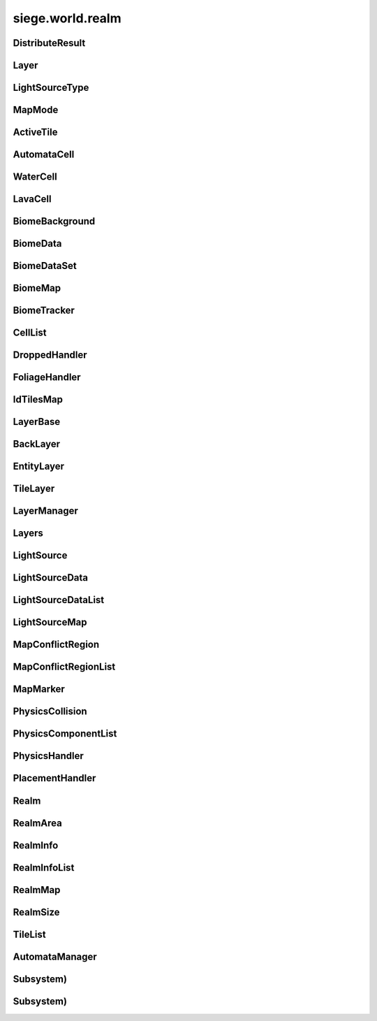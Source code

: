 .. _siege.world.realm:

siege.world.realm
==================

DistributeResult
-----------------------------------
.. class:: DistributeResult

   

   .. data:: BREAK = siege.world.realm.DistributeResult.BREAK

   .. data:: CONTINUE = siege.world.realm.DistributeResult.CONTINUE

   .. data:: HIT_SURFACE = siege.world.realm.DistributeResult.HIT_SURFACE

   .. data:: SUCCESS = siege.world.realm.DistributeResult.SUCCESS

Layer
-----------------------------------
.. class:: Layer

   

   .. data:: Active = siege.world.realm.Layer.Active

   .. data:: BG1 = siege.world.realm.Layer.BG1

   .. data:: BG2 = siege.world.realm.Layer.BG2

   .. data:: BG3 = siege.world.realm.Layer.BG3

   .. data:: BG4 = siege.world.realm.Layer.BG4

   .. data:: Back = siege.world.realm.Layer.Back

   .. data:: Dropped = siege.world.realm.Layer.Dropped

   .. data:: Fore = siege.world.realm.Layer.Fore

   .. data:: Ground = siege.world.realm.Layer.Ground

   .. data:: Item = siege.world.realm.Layer.Item

   .. data:: None = siege.world.realm.Layer.None

   .. data:: Wall = siege.world.realm.Layer.Wall

   .. data:: WallAndGround = siege.world.realm.Layer.WallAndGround

LightSourceType
-----------------------------------
.. class:: LightSourceType

   

   .. data:: Basic = siege.world.realm.LightSourceType.Basic

   .. data:: Cone = siege.world.realm.LightSourceType.Cone

MapMode
-----------------------------------
.. class:: MapMode

   

   .. data:: Fullscreen = siege.world.realm.MapMode.Fullscreen

   .. data:: Hidden = siege.world.realm.MapMode.Hidden

   .. data:: Minimap = siege.world.realm.MapMode.Minimap

   .. data:: Overlay = siege.world.realm.MapMode.Overlay

ActiveTile
-----------------------------------
.. class:: ActiveTile

   

   .. method:: __init__( )

      

   .. method:: __init__( arg2)

      

      :param arg2: 

      :type arg2: :class:`TileComponent`

   .. method:: getId( )

      Returns the tile id for this tile's component. If tile is empty then 0 is returned.


      :rtype: int

   .. attribute:: component

       |      The component for this tile


   .. attribute:: foliage

       |      The foliage component for this tile


   .. attribute:: frame

       |      The current frame of animation


AutomataCell
-----------------------------------
.. class:: AutomataCell

   

   .. method:: getMaxQuantity( )

      Returns max quantity of this cell


      :rtype: int

   .. method:: isActive( )

      Return whether or not this cell is marked as active


      :rtype: bool

   .. method:: isFull( )

      Returns true if quantity==max quantity, false otherwise


      :rtype: bool

   .. method:: setActive( active)

      Mark cell as active or inactive


      :param active:  Set to true for active, false otherwise


      :type active: bool

   .. method:: update( north, south, east, west)

      Must be defined by parent class


      :param north: 

      :type north: object

      :param south: 

      :type south: object

      :param east: 

      :type east: object

      :param west: 

      :type west: object

      :rtype: bool

   .. method:: update( arg2, arg3, arg4, arg5)

      

      :param arg2: 

      :type arg2: object

      :param arg3: 

      :type arg3: object

      :param arg4: 

      :type arg4: object

      :param arg5: 

      :type arg5: object

   .. attribute:: quantity

       |      Quantity count for this cell


WaterCell
-----------------------------------
.. class:: WaterCell

   

   .. method:: __init__( quantity)

      

      :param quantity: 

      :type quantity: int

LavaCell
-----------------------------------
.. class:: LavaCell

   

   .. method:: __init__( quantity)

      

      :param quantity: 

      :type quantity: int

BiomeBackground
-----------------------------------
.. class:: BiomeBackground

   

   .. method:: __init__( )

      

   .. method:: __setattr__( attr, value)

      Changes an attribute of this :class:`BiomeBackground`


      :param attr:  Attribute name


      :type attr: str

      :param value:  Value for attribute


      :type value: object

   .. attribute:: images

       |      A :class:`StringList` of paths to image files


   .. attribute:: loop

       |      Set to true to loop background, false otherwise


   .. attribute:: offset

       |      :class:`Vector` for render offset


   .. attribute:: scroll

       |      :class:`Vector` for scroll movement


BiomeData
-----------------------------------
.. class:: BiomeData

   

   .. method:: __init__( biome)

      

      :param biome: 

      :type biome: :class:`Biome`

   .. method:: __repr__( )

      A printable representation of this object.


      :rtype: str

   .. method:: __setattr__( attr, value)

      Changes an attribute of this :class:`BiomeData`


      :param attr:  Attribute name


      :type attr: str

      :param value:  Value for attribute


      :type value: object

   .. attribute:: area

       |      Coordinates of this biome


   .. attribute:: biome

       |      :class:`Biome` associated with this :class:`Biome`Data


   .. attribute:: ratio

       |      Biomes ratio value


   .. attribute:: uid

       |      Unique identifier


BiomeDataSet
-----------------------------------
.. class:: BiomeDataSet

   

   .. method:: __contains__( arg2)

      

      :param arg2: 

      :type arg2: object

      :rtype: bool

   .. method:: __contains__( arg2)

      

      :param arg2: 

      :type arg2: :class:`BiomeData`

      :rtype: bool

   .. method:: __delitem__( arg2)

      

      :param arg2: 

      :type arg2: object

   .. method:: __getitem__( arg2)

      

      :param arg2: 

      :type arg2: object

      :rtype: object

   .. method:: __init__( )

      

   .. method:: __iter__( )

      

      :rtype: object

   .. method:: __len__( )

      

      :rtype: int

   .. method:: __setitem__( arg2, arg3)

      

      :param arg2: 

      :type arg2: object

      :param arg3: 

      :type arg3: object

   .. method:: add( arg2)

      

      :param arg2: 

      :type arg2: :class:`BiomeData`

   .. method:: clear( )

      

   .. method:: has( arg2)

      

      :param arg2: 

      :type arg2: :class:`BiomeData`

      :rtype: bool

   .. method:: remove( arg2)

      

      :param arg2: 

      :type arg2: :class:`BiomeData`

BiomeMap
-----------------------------------
.. class:: BiomeMap

   

   .. method:: __contains__( arg2)

      

      :param arg2: 

      :type arg2: object

      :rtype: bool

   .. method:: __delitem__( arg2)

      

      :param arg2: 

      :type arg2: object

   .. method:: __getitem__( arg2)

      

      :param arg2: 

      :type arg2: object

      :rtype: object

   .. method:: __init__( )

      

   .. method:: __iter__( )

      

      :rtype: object

   .. method:: __len__( )

      

      :rtype: int

   .. method:: __setitem__( arg2, arg3)

      

      :param arg2: 

      :type arg2: object

      :param arg3: 

      :type arg3: object

BiomeTracker
-----------------------------------
.. class:: BiomeTracker

   

   .. method:: __setattr__( attr, value)

      Changes an attribute of this :class:`BiomeTracker`


      :param attr:  Attribute name


      :type attr: str

      :param value:  Value for attribute


      :type value: object

   .. method:: add( biome)

      Add a :class:`Biome` to this :class:`Biome`Tracker


      :param biome:  The biome to add


      :type biome: :class:`BiomeData`

   .. method:: getBiome( position)

      Returns a the Biomedata that position is within


      :param position:  The coordinates to target


      :type position: :class:`Vector`

      :rtype: :class:`BiomeData`

   .. method:: getBiomeInfo( name)

      Returns a :class:`Biome` with matching name


      :param name:  The name of the biome to search for


      :type name: str

      :rtype: :class:`Biome`

   .. method:: getBiomes( area)

      Returns a BiomedataSet full of all biomes that area is within


      :param area:  The coordinates to search


      :type area: :class:`Rect`

      :rtype: :class:`BiomeDataSet`

   .. method:: getRandomUndergroundPosition( depthStart, depthEnd)

      Returns a random position from depthStart to depthEnd based on underground threshold


      :param depthStart:  Minimum depth for position


      :type depthStart: float

      :param depthEnd:  Maximum depth for position


      :type depthEnd: float

      :rtype: :class:`TileVector`

   .. method:: getRandomUndergroundPosition( startX, endX, depthStart, depthEnd)

      Returns a random position underground within the bounds provided.


      :param startX:  Starting x bounds


      :type startX: int

      :param endX:  Ending x bounds


      :type endX: int

      :param depthStart:  Minimum depth for position


      :type depthStart: float

      :param depthEnd:  Maximum depth for position


      :type depthEnd: float

      :rtype: :class:`TileVector`

   .. method:: getUid( )

      Return a unique Id based on the biome's unique Ids


      :rtype: int

   .. method:: hasBiome( uid)

      Checks if a biome is in this :class:`BiomeTracker`


      :param uid:  Unique Id for a biome


      :type uid: int

      :returns: True if biome found, false otherwise


      :rtype: bool

   .. method:: initializeUndergroundThreshold( )

      Sets up all related information for underground threshold after it has been populated


   .. method:: remove( biome)

      Remove a biome from this :class:`BiomeTracker`


      :param biome:  The :class:`BiomeData` to remove


      :type biome: :class:`BiomeData`

   .. method:: resetBackgrounds( arg2)

      

      :param arg2: 

      :type arg2: :class:`Entity`

   .. method:: updatePlayer( player[, force=False])

      Updates the position based on entity. Also handles transitions from one biome to another


      :param player:  :class:`Entity` to track


      :type player: :class:`Entity`

      :param force:  Set to true to force a check for biome transitions, false otherwise


      :type force: bool

   .. attribute:: biomes

       |      Map of all biomes


   .. attribute:: currentBiome

       |      The biome the player is in


   .. attribute:: data

       |      Map of Ids to biome data


   .. attribute:: thresholdWrg

       |      :class:`WeightedRandomGenerator` for creating biomes


   .. attribute:: undergroundThreshold

       |      Threshold for depth of caves


   .. attribute:: undergroundVolume

       |      Total size of space between threshold and the edge of the realm


CellList
-----------------------------------
.. class:: CellList

   

   .. method:: __contains__( arg2)

      

      :param arg2: 

      :type arg2: object

      :rtype: bool

   .. method:: __delitem__( arg2)

      

      :param arg2: 

      :type arg2: object

   .. method:: __getitem__( arg2)

      

      :param arg2: 

      :type arg2: object

      :rtype: object

   .. method:: __init__( )

      

   .. method:: __iter__( )

      

      :rtype: object

   .. method:: __len__( )

      

      :rtype: int

   .. method:: __setitem__( arg2, arg3)

      

      :param arg2: 

      :type arg2: object

      :param arg3: 

      :type arg3: object

   .. method:: append( arg2)

      

      :param arg2: 

      :type arg2: object

   .. method:: extend( arg2)

      

      :param arg2: 

      :type arg2: object

DroppedHandler
-----------------------------------
.. class:: DroppedHandler

   

   .. method:: create( item, position, velocity, >[, delay=500]])

      Adds an item entity to the realm


      :param item:  :class:`Item` data


      :type item: :class:`InventoryItem`

      :param position:  Coordinates for new entity


      :type position: :class:`Vector`

      :param velocity:  Movement vector for new entity


      :type velocity: :class:`Vector`

      :param >: 

      :type >: =0

      :param delay:  :class:`Item` delay time


      :type delay: int

      :returns: The entity created


      :rtype: :class:`Entity`

   .. method:: createMany( item, position[, delay=500])

      Adds multiple item entities to the realm


      :param item:  :class:`Item` data


      :type item: :class:`InventoryItem`

      :param position:  Coordinates for new entity


      :type position: :class:`Vector`

      :param delay:  :class:`Item` delay time


      :type delay: int

      :returns: A list of entities created


      :rtype: :class:`Entities`

FoliageHandler
-----------------------------------
.. class:: FoliageHandler

   

   .. method:: hasActive( )

      

      :rtype: bool

   .. method:: spreadFoliage( arg2, arg3, arg4)

      

      :param arg2: 

      :type arg2: :class:`FoliageComponent`

      :param arg3: 

      :type arg3: :class:`TileRect`

      :param arg4: 

      :type arg4: int

   .. method:: update( arg2)

      

      :param arg2: 

      :type arg2: int

   .. attribute:: groundLevel

      

IdTilesMap
-----------------------------------
.. class:: IdTilesMap

   

   .. method:: __contains__( arg2)

      

      :param arg2: 

      :type arg2: object

      :rtype: bool

   .. method:: __delitem__( arg2)

      

      :param arg2: 

      :type arg2: object

   .. method:: __getitem__( arg2)

      

      :param arg2: 

      :type arg2: object

      :rtype: object

   .. method:: __init__( )

      

   .. method:: __iter__( )

      

      :rtype: object

   .. method:: __len__( )

      

      :rtype: int

   .. method:: __setitem__( arg2, arg3)

      

      :param arg2: 

      :type arg2: object

      :param arg3: 

      :type arg3: object

LayerBase
-----------------------------------
.. class:: LayerBase

   

   .. method:: isSpaceAvailable( area)

      Function must be overwritten by parent class


      :param area:  Coordinates to search within


      :type area: :class:`Rect`

      :rtype: bool

   .. method:: isSpaceAvailable( arg2)

      

      :param arg2: 

      :type arg2: :class:`Rect`

   .. attribute:: realmSize

      

   .. attribute:: type

      

BackLayer
-----------------------------------
.. class:: BackLayer

   

   .. method:: setColor( color)

      Changes the transition color


      :param color:  :class:`Color` to use for change


      :type color: :class:`Color`

   .. method:: transition( time, paths, offset, scroll, loop, center, move)

      Start a transition with new parameters


      :param time:  Remaining time for transition


      :type time: int

      :param paths:  List of paths to image files


      :type paths: :class:`StringList`

      :param offset:  :class:`Render` offsest


      :type offset: :class:`Vector`

      :param scroll:  Scrolling vector for camera


      :type scroll: :class:`Vector`

      :param loop:  Set to true for looping images, false otherwise


      :type loop: bool

      :param center:  Position for the center of the view


      :type center: :class:`Vector`

      :param move:  :class:`Vector` for camera movement speed


      :type move: :class:`Vector`

EntityLayer
-----------------------------------
.. class:: EntityLayer

   

   .. method:: add( entity)

      Adds an entity to the :class:`EntityLayer`


      :param entity:  The entity to add


      :type entity: :class:`Entity`

   .. method:: getAll( )

      Return an :class:`EntitySet` containing all entities in this layer


      :rtype: :class:`EntitySet`

   .. method:: getNearby( entity)

      Returns an :class:`EntitySet` containing all entities in close proximity to entity


      :param entity:  The entity to search around


      :type entity: :class:`Entity`

      :rtype: :class:`EntitySet`

   .. method:: getNearby( rect)

      Returns an :class:`EntitySet` containing all entities in close proximity to rect


      :param rect:  The Coordinates to search around


      :type rect: :class:`Rect`

      :rtype: :class:`EntitySet`

   .. method:: getNearby( point, radius)

      Returns an :class:`EntitySet` containing all entities in close proximity to rectangle created by parameters


      :param point:  The center point for the rectangle


      :type point: :class:`Vector`

      :param radius:  How far to extend from the radius in each direction


      :type radius: float

      :rtype: :class:`EntitySet`

   .. method:: has( entity)

      Returns true is entity is present in this layer


      :param entity:  Target to search for


      :type entity: :class:`Entity`

      :rtype: bool

   .. method:: isSpaceAvailable( area)

      Returns true if there are no entities near the area, false otherwise


      :param area:  Coordinates to search around


      :type area: :class:`Rect`

      :rtype: bool

   .. method:: remove( entity)

      Removes the entity from this layer if it is present


      :param entity:  Target entity to remove


      :type entity: :class:`Entity`

   .. method:: remove( entityId)

      Removes the entity from this layer if it is present


      :param entityId:  Id of entity to remove


      :type entityId: int

TileLayer
-----------------------------------
.. class:: TileLayer

   

   .. method:: clearVertices( )

      Clears all vertices to ensure a clean rendering of tiles.


   .. method:: copyTo( targetLayer, startPosition, destination)

      Copies the contents of this :class:`TileLayer` to the provided :class:`TileLayer`. This does not check for overlaps in the source and destination.


      :param targetLayer:  The targeted :class:`TileLayer` to copy to.


      :type targetLayer: :class:`TileLayer`

      :param startPosition:  The top left corner to start copying from.


      :type startPosition: :class:`TileVector`

      :param destination:  The targeted area to copy to. Automatically resized to fit within the bounds of the world.


      :type destination: :class:`TileRect`

   .. method:: damageTile( position, damage)

      Reduces the durability of a tile by damage


      :param position:  The tile position to damage


      :type position: :class:`TileVector`

      :param damage:  The amount to reduce the tile's durability by


      :type damage: int

      :returns: True if the tile was destroyed, false otherwise


      :rtype: bool

   .. method:: fullDirty( )

      Mark all regions in realm as changed


   .. method:: getIdMap( area)

      Returns a map of ids to :class:`TileVectorList` containing all tiles inside of the given area


      :param area:  Coordinates to search within


      :type area: :class:`TileRect`

      :rtype: :class:`IdTilesMap`

   .. method:: getTile( arg2, arg3)

      

      :param arg2: 

      :type arg2: int

      :param arg3: 

      :type arg3: int

      :rtype: :class:`ActiveTile`

   .. method:: getTile( arg2)

      

      :param arg2: 

      :type arg2: :class:`TileVector`

      :rtype: :class:`ActiveTile`

   .. method:: getTileInDirection( position, direction[, solidOnly=False])

      If position is valid add direction to position and return the tile underneath


      :param position:  Position to search


      :type position: :class:`Vector`

      :param direction:  :class:`Vector` to add to position


      :type direction: :class:`TileVector`

      :param solidOnly:  Set to true to stop direction on a solid tile, false otherwise


      :type solidOnly: bool

      :returns: A :class:`TileVector` from the search position


      :rtype: :class:`TileVector`

   .. method:: getTileList( area, tileId[, amount=4294967295L])

      Returns a :class:`TileVectorList` that contains all tile positions matching the given tileId within the provided area


      :param area:  Coordinates to search within


      :type area: :class:`TileRect`

      :param tileId:  Id of tiles to search


      :type tileId: int

      :param amount:  Maximum number of tiles to return. Defaults to unbounded amount


      :type amount: int

      :rtype: :class:`TileVectorList`

   .. method:: initialize( )

      Clears and reinitializes all tile regions for world generation.


   .. method:: isEmpty( position)

      Checks if there is no tile at position


      :param position:  The position to check


      :type position: :class:`TileVector`

      :returns: True if tile at position is empty, false otherwise


      :rtype: bool

   .. method:: isLoaded( arg2, arg3)

      Returns True if the specified tile position is loaded otherwise False.


      :param arg2: 

      :type arg2: int

      :param arg3: 

      :type arg3: int

      :rtype: bool

   .. method:: isLoaded( arg2)

      Returns True if the specified tile position is loaded otherwise False.


      :param arg2: 

      :type arg2: :class:`TileVector`

      :rtype: bool

   .. method:: isSolid( position)

      Checks if the tile at position is a solid tile


      :param position:  The position to check


      :type position: :class:`TileVector`

      :returns: True if position is not empty and solid, false otherwise


      :rtype: bool

   .. method:: isSpaceAvailable( area)

      Returns true if there are no tile under area, false otherwise


      :param area:  Coordinates to search within


      :type area: :class:`Rect`

      :rtype: bool

   .. method:: overlaps( rect, solidOnly, includeTouching[, ignoreTiles=[]])

      Returns all tiles under the area rect


      :param rect:  The coordinates to search under


      :type rect: :class:`Rect`

      :param solidOnly:  Set to true to skip non solid tiles, set false otherwise


      :type solidOnly: bool

      :param includeTouching:  Set to true to include tiles touching border tiles, set false otherwise


      :type includeTouching: bool

      :param ignoreTiles:  A list of tileIds to skip during the search


      :type ignoreTiles: list

      :rtype: :class:`TileVectorList`

   .. method:: setFoliage( arg2, arg3)

      

      :param arg2: 

      :type arg2: :class:`TileVector`

      :param arg3: 

      :type arg3: :class:`FoliageComponent`

   .. method:: setTile( position, tileId)

      Changes the tile type at position to the type specified by tileId


      :param position:  The position of the tile to change


      :type position: :class:`TileVector`

      :param tileId:  Id of the new type of tile


      :type tileId: int

LayerManager
-----------------------------------
.. class:: LayerManager

   

   .. method:: __getitem__( layer)

      Returns the :class:`LayerBase` of type layer.  If layer is not in manager it will return an empty :class:`LayerBase`.


      :param layer:  :class:`Layer` to search for


      :type layer: :class:`Layer`

      :rtype: :class:`LayerBase`

   .. method:: __setattr__( attr, value)

      Changes an attribute of this :class:`LayerManager`


      :param attr:  Attribute name


      :type attr: str

      :param value:  Value for attribute


      :type value: object

   .. method:: canChangeTile( layer, position, tileId)

      Returns true if tile at the position can be changed to a new tile of tileId


      :param layer:  :class:`Layer` to search


      :type layer: :class:`Layer`

      :param position:  Position of tile


      :type position: :class:`TileVector`

      :param tileId:  Id of the new tile


      :type tileId: int

      :returns: True if change can occur, false otherwise


      :rtype: bool

   .. method:: distanceFromTile( entity, position)

      Returns the distance from the center of entity to the center of the ground tile at position


      :param entity:  The entity used for the calculation


      :type entity: :class:`Entity`

      :param position:  The tile position for the calculation


      :type position: :class:`Vector`

      :returns: FLT_MAX if position is invalid, otherwise returns distance


      :rtype: float

   .. method:: getOrdered( )

      Returns all layers stored in this :class:`LayerManager`, in sorted order.


      :rtype: :class:`Layers`

   .. method:: isSpaceAvailable( layer, area)

      Returns the value from a call to isSpaceAvailable on target layer


      :param layer:  :class:`Layer` to use


      :type layer: :class:`Layer`

      :param area:  Coordinates to search within


      :type area: :class:`Rect`

      :rtype: bool

   .. method:: setTile( layer, tilePos, tileId[, forced=False])

      Returns true if tile at the position is successfully changed to a new tile of tileId


      :param layer:  :class:`Layer` to search


      :type layer: :class:`Layer`

      :param tilePos:  Position of tile


      :type tilePos: :class:`TileVector`

      :param tileId:  Id of the new tile


      :type tileId: int

      :param forced:  Set forced to true to disable canceling


      :type forced: bool

      :returns: True if change can occur, false otherwise


      :rtype: bool

   .. method:: setTile( layer, tilePos, tileId, forced)

      Returns true if tile at the position is successfully changed to a new tile of tileId


      :param layer:  :class:`Layer` to search


      :type layer: :class:`Layer`

      :param tilePos:  Position of tile


      :type tilePos: :class:`TileVector`

      :param tileId:  Id of the new tile


      :type tileId: int

      :param forced:  Set forced to true to disable canceling


      :type forced: bool

      :returns: True if change can occur, false otherwise


      :rtype: bool

Layers
-----------------------------------
.. class:: Layers

   

   .. method:: __contains__( arg2)

      

      :param arg2: 

      :type arg2: object

      :rtype: bool

   .. method:: __delitem__( arg2)

      

      :param arg2: 

      :type arg2: object

   .. method:: __getitem__( arg2)

      

      :param arg2: 

      :type arg2: object

      :rtype: object

   .. method:: __init__( )

      

   .. method:: __iter__( )

      

      :rtype: object

   .. method:: __len__( )

      

      :rtype: int

   .. method:: __setitem__( arg2, arg3)

      

      :param arg2: 

      :type arg2: object

      :param arg3: 

      :type arg3: object

   .. method:: append( arg2)

      

      :param arg2: 

      :type arg2: object

   .. method:: extend( arg2)

      

      :param arg2: 

      :type arg2: object

LightSource
-----------------------------------
.. class:: LightSource

   

   .. method:: updateLightColor( )

      Updates light color to be used in lighting system.


   .. attribute:: angle

       |      (float) The angle (in degrees) the light spreads out from the direction on each side.


   .. attribute:: brightness

       |      The brightness of the light's color.


   .. attribute:: center

       |      The positional offset of the light source to the attached entity.


   .. attribute:: color

       |      The color of the light source


   .. attribute:: decay

       |      The rate at which the light dissipates.


   .. attribute:: direction

       |      (float) The direction (in degrees) this light is pointing at.


   .. attribute:: enabled

       |      Whether this light is on or not.


   .. attribute:: intensity

       |      The intensity of the light source. Ranging from pure darkness (0) to pure light (128).


   .. attribute:: name

       |      (str) Name of light source used to identify it within the :class:`LightComponent`.


   .. attribute:: onVisible

       |      (callable) Called when the light source is visible and being simulated. Signature is void(frameTime).


   .. attribute:: position

       |      The world coordinates of this light source.


   .. attribute:: size

       |      The size of the light source.


   .. attribute:: type

       |      (LightType) The type of light.


LightSourceData
-----------------------------------
.. class:: LightSourceData

   

   .. method:: __init__( )

      

   .. attribute:: angle

       |      (float) The angle (in degrees) the light spreads out from the direction on each side.


   .. attribute:: brightness

       |      (float) The brightness of the light's color. Default is 1.0.


   .. attribute:: center

       |      (:class:`Vector`) The positional offset of the light source to the attached entity.


   .. attribute:: color

       |      The color of this light source.


   .. attribute:: decay

       |      (float) The rate at which the light dissipates.


   .. attribute:: direction

       |      (float) The direction (in degrees) this light is pointing at.


   .. attribute:: enabled

       |      (bool) Whether the light starts enabled (on) or not (off).


   .. attribute:: intensity

       |      The intensity of the light source. Ranging from pure darkness (0) to pure light (128).


   .. attribute:: lightType

       |      (LightType) The type of light.


   .. attribute:: name

       |      (str) Name of light source used to identify it within the :class:`LightComponent`.


   .. attribute:: onVisible

       |      (callable) Called when the light source is visible and being simulated. Signature is void(frameTime).


   .. attribute:: size

       |      The size of the light source.


LightSourceDataList
-----------------------------------
.. class:: LightSourceDataList

   

   .. method:: __contains__( arg2)

      

      :param arg2: 

      :type arg2: object

      :rtype: bool

   .. method:: __delitem__( arg2)

      

      :param arg2: 

      :type arg2: object

   .. method:: __getitem__( arg2)

      

      :param arg2: 

      :type arg2: object

      :rtype: object

   .. method:: __init__( )

      

   .. method:: __iter__( )

      

      :rtype: object

   .. method:: __len__( )

      

      :rtype: int

   .. method:: __setitem__( arg2, arg3)

      

      :param arg2: 

      :type arg2: object

      :param arg3: 

      :type arg3: object

   .. method:: append( arg2)

      

      :param arg2: 

      :type arg2: object

   .. method:: extend( arg2)

      

      :param arg2: 

      :type arg2: object

LightSourceMap
-----------------------------------
.. class:: LightSourceMap

   

   .. method:: __contains__( arg2)

      

      :param arg2: 

      :type arg2: object

      :rtype: bool

   .. method:: __delitem__( arg2)

      

      :param arg2: 

      :type arg2: object

   .. method:: __getitem__( arg2)

      

      :param arg2: 

      :type arg2: object

      :rtype: object

   .. method:: __init__( )

      

   .. method:: __iter__( )

      

      :rtype: object

   .. method:: __len__( )

      

      :rtype: int

   .. method:: __setitem__( arg2, arg3)

      

      :param arg2: 

      :type arg2: object

      :param arg3: 

      :type arg3: object

MapConflictRegion
-----------------------------------
.. class:: MapConflictRegion

   

   .. attribute:: hostilityLevel

      

   .. attribute:: icon

      

   .. attribute:: levels

      

   .. attribute:: uid

      

MapConflictRegionList
-----------------------------------
.. class:: MapConflictRegionList

   

   .. method:: __contains__( arg2)

      

      :param arg2: 

      :type arg2: object

      :rtype: bool

   .. method:: __delitem__( arg2)

      

      :param arg2: 

      :type arg2: object

   .. method:: __getitem__( arg2)

      

      :param arg2: 

      :type arg2: object

      :rtype: object

   .. method:: __init__( )

      

   .. method:: __iter__( )

      

      :rtype: object

   .. method:: __len__( )

      

      :rtype: int

   .. method:: __setitem__( arg2, arg3)

      

      :param arg2: 

      :type arg2: object

      :param arg3: 

      :type arg3: object

   .. method:: append( arg2)

      

      :param arg2: 

      :type arg2: object

   .. method:: extend( arg2)

      

      :param arg2: 

      :type arg2: object

MapMarker
-----------------------------------
.. class:: MapMarker

   

   .. attribute:: entity

      

   .. attribute:: entityId

      

   .. attribute:: icon

      

   .. attribute:: name

      

   .. attribute:: position

      

   .. attribute:: sprite

      

   .. attribute:: updatePosition

      

PhysicsCollision
-----------------------------------
.. class:: PhysicsCollision

   

   .. method:: __init__( )

      

   .. method:: __setattr__( attr, value)

      Changes an attribute of this :class:`PhysicsCollision`


      :param attr:  Attribute name


      :type attr: str

      :param value:  Value for attribute


      :type value: object

   .. attribute:: component

       |      :class:`PhysicsComponent` of the collision


   .. attribute:: shouldCollide

       |      Marked true if collision should happen, false otherwise


   .. attribute:: slope

       |      :class:`Slope` value of collision


PhysicsComponentList
-----------------------------------
.. class:: PhysicsComponentList

   

   .. method:: __contains__( arg2)

      

      :param arg2: 

      :type arg2: object

      :rtype: bool

   .. method:: __delitem__( arg2)

      

      :param arg2: 

      :type arg2: object

   .. method:: __getitem__( arg2)

      

      :param arg2: 

      :type arg2: object

      :rtype: object

   .. method:: __init__( )

      

   .. method:: __iter__( )

      

      :rtype: object

   .. method:: __len__( )

      

      :rtype: int

   .. method:: __setitem__( arg2, arg3)

      

      :param arg2: 

      :type arg2: object

      :param arg3: 

      :type arg3: object

   .. method:: append( arg2)

      

      :param arg2: 

      :type arg2: object

   .. method:: extend( arg2)

      

      :param arg2: 

      :type arg2: object

PhysicsHandler
-----------------------------------
.. class:: PhysicsHandler

   

   .. method:: __setattr__( attr, value)

      Changes an attribute of this :class:`PhysicsHandler`


      :param attr:  Attribute name


      :type attr: str

      :param value:  Value for attribute


      :type value: object

   .. method:: add( entity)

      Adds entity to this :class:`PhysicsHandler`


      :param entity:  :class:`Entity` to add


      :type entity: :class:`Entity`

   .. method:: getCollisionX( entityId, body)

      Checks for collisions on the x axis of a body


      :param entityId:  Id for entity that has the body


      :type entityId: int

      :param body:  :class:`Physics` body to test against:returns: Collision data from results


      :type body: :class:`PhysicsComponent`

      :rtype: :class:`PhysicsCollision`

   .. method:: getCollisionX( entityId, body, area, direction, bodyWidth)

      Checks for collisions on the x axis of a body in area


      :param entityId:  Id for entity that has the body


      :type entityId: int

      :param body:  :class:`Physics` body to test against:param area: Coordinates to test within


      :type body: :class:`PhysicsComponent`

      :param area: 

      :type area: :class:`Rect`

      :param direction:  Which way is the body Moving


      :type direction: :class:`Direction`

      :param bodyWidth:  Width of body


      :type bodyWidth: float

      :returns: Collision data from results


      :rtype: :class:`PhysicsCollision`

   .. method:: getCollisionY( entityId, component)

      Checks for collisions on the y axis of a body


      :param entityId:  Id for entity that has the body


      :type entityId: int

      :param component: 

      :type component: :class:`PhysicsComponent`

      :rtype: :class:`PhysicsCollision`

   .. method:: getCollisionY( entityId, body, area, direction, bodyWidth)

      Checks for collisions on the y axis of a body in area


      :param entityId:  Id for entity that has the body


      :type entityId: int

      :param body:  :class:`Physics` body to test against:param area: Coordinates to test within


      :type body: :class:`PhysicsComponent`

      :param area: 

      :type area: :class:`Rect`

      :param direction:  Which way is the body Moving


      :type direction: :class:`Direction`

      :param bodyWidth:  Width of body


      :type bodyWidth: float

      :returns: Collision data from resutls


      :rtype: :class:`PhysicsCollision`

   .. method:: getTouching( body, direction)

      Return a list of all physic bodies that touch body moved in direction


      :param body:  :class:`Physics` body to test against


      :type body: :class:`PhysicsComponent`

      :param direction:  Which way the body will go


      :type direction: :class:`Direction`

      :rtype: :class:`PhysicsComponentList`

   .. method:: isOnSlope( entity)

      Checks if entity is on a slope


      :param entity: 

      :type entity: :class:`Entity`

      :returns: True if entity is colliding with a slope, false otherwise


      :rtype: bool

   .. method:: remove( entity)

      Removes entity to this :class:`PhysicsHandler`


      :param entity:  :class:`Entity` to remove


      :type entity: :class:`Entity`

   .. method:: separateSlope( physics, collision)

      Adjust a physics body according to a collision with a slope


      :param physics: 

      :type physics: :class:`PhysicsComponent`

      :param collision:  The collision data


      :type collision: :class:`PhysicsCollision`

   .. method:: separateX( body1, body2)

      Seperate two overlapping bodies on the x axis


      :param body1:  The first body to move


      :type body1: :class:`PhysicsComponent`

      :param body2:  The second body to move


      :type body2: :class:`PhysicsComponent`

      :returns: True if bodies no longer overlap on the x axis, false otherwise


      :rtype: bool

   .. method:: separateY( body1, body2)

      Seperate two overlapping bodies on the y axis


      :param body1:  The first body to move


      :type body1: :class:`PhysicsComponent`

      :param body2:  The second body to move


      :type body2: :class:`PhysicsComponent`

      :returns: True if bodies no longer overlap on the y axis, false otherwise


      :rtype: bool

   .. method:: wakeNearby( area)

      Awake all sleeping entities within area


      :param area:  Coordinates to search within


      :type area: :class:`Rect`

PlacementHandler
-----------------------------------
.. class:: PlacementHandler

   

   .. method:: __init__( game, realm)

      

      :param game: 

      :type game: :class:`Game`

      :param realm: 

      :type realm: :class:`Realm`

   .. method:: calculatePosition( arg2, mousePos, entity)

      Finds nearest valid new position based on mouse position, entity positions, and level structure


      :param arg2: 

      :type arg2: :class:`Vector`

      :param mousePos:  Position of the mouse cursor


      :type mousePos: :class:`Entity`

      :param entity:  The entity to use in the calculation


      :type entity: bool

      :returns: Empty :class:`Vector` if no valid positions, else new position


      :rtype: :class:`Vector`

   .. method:: checkPosition( result, neighbor, entity, x, y)

      Checks the results of calculatePosition on entity and neighbor added to x,y. 


      :param result:  Result of caclulatePosition if SUCCESS is returned


      :type result: :class:`Vector`

      :param neighbor:  Target TilePosition


      :type neighbor: :class:`TileVector`

      :param entity:  The entity to use in the calculation


      :type entity: :class:`Entity`

      :param x:  Change in tile x coordinate


      :type x: int

      :param y:  Change in tile y coordinate


      :type y: int

      :returns: HIT_SURFACE if a solid tile is found. CONTINUE is open space is found. SUCCESS if there is space


      :rtype: :class:`DistributeResult`

   .. method:: createPlacement( position, entity, isFlipped)

      Convert an entity into a placed item


      :param position:  Where to place new entity


      :type position: :class:`Vector`

      :param entity:  Original entity to convert


      :type entity: :class:`Entity`

      :param isFlipped:  Set to true to force flip render on x axis, false otherwise


      :type isFlipped: bool

      :rtype: :class:`Entity`

   .. method:: destroyPlacement( entity)

      Create a new  dropped entity and destroy current one


      :param entity:  :class:`Entity` to convert


      :type entity: :class:`Entity`

      :returns: The new dropped entity


      :rtype: :class:`Entity`

   .. method:: findSpace( content, realmArea, axisType)

      Returns vector to available space near content in direction of axisType


      :param content:  Where to find space near


      :type content: :class:`Content`

      :param realmArea:  Which realm to search


      :type realmArea: :class:`RealmArea`

      :param axisType:  Which direction to search


      :type axisType: :class:`AxisType`

      :rtype: :class:`Vector`

   .. method:: remove( entity)

      Remove destroy method from an entity


      :param entity:  :class:`Entity` to remove


      :type entity: :class:`Entity`

   .. attribute:: onCreate

      

   .. attribute:: onDestroy

      

Realm
-----------------------------------
.. class:: Realm

   

   .. method:: __setattr__( attr, value)

      Changes an attribute of this :class:`Realm`


      :param attr:  Attribute name


      :type attr: str

      :param value:  Value for attribute


      :type value: object

   .. method:: add( entity)

      Adds an entity to this realm


      :param entity:  The entity to add


      :type entity: :class:`Entity`

   .. method:: add( arg2, player)

      Adds an player to this realm


      :param arg2: 

      :type arg2: :class:`Player`

      :param player:  The player to add


      :type player: bool

   .. method:: clear( )

      Removes all layers from this realm


   .. method:: getClosestPlayer( position)

      Returns the closest player to position


      :param position:  Coordinates to search near


      :type position: :class:`Vector`

      :rtype: object

   .. method:: getInteracted( player, position)

      Returns an entity that player can interact with at position


      :param player:  The player to use for the calculation


      :type player: :class:`Player`

      :param position:  The coordinates to search


      :type position: :class:`Vector`

      :rtype: :class:`Entity`

   .. method:: getTargeted( position[, filter=None])

      Returns an entity that can be targeted at position based on filter rules


      :param position:  Coordinates to search


      :type position: :class:`Vector`

      :param filter: 

      :type filter: object

      :rtype: :class:`Entity`

   .. method:: getValidPositionForEntity( entity, area[, onGround=True])

      Attempts to find a valid position for the entity to be placed. Returns Vector(0, 0) if no position is found.


      :param entity:  (:class:`Entity`) The entity to search for.


      :type entity: :class:`Entity`

      :param area:  (:class:`TileRect`) The area to search within.


      :type area: :class:`TileRect`

      :param onGround:  (bool) If set true then it ensures the entity is placed on top of a solid tile.


      :type onGround: bool

      :rtype: :class:`Vector`

   .. method:: isActive( )

      Returns true if there are any players in this realm, false otherwise


      :rtype: bool

   .. method:: remove( entity)

      Removes an entity from this realm


      :param entity:  The entity to remove


      :type entity: :class:`Entity`

   .. method:: remove( player)

      Removes a player from this realm


      :param player:  The player to remove


      :type player: :class:`Player`

   .. method:: save( stream)

      Save this realm to a stream


      :param stream:  Where to write to


      :type stream: :class:`DataStream`

   .. method:: update( frameTime)

      Update all sub systems in this realm


      :param frameTime:  elapsed time this frame


      :type frameTime: int

   .. staticmethod:: create( arg1, arg2, arg3, game, uid, name, realmSize, groundLevel)

      Creates a new realm according to parameters and returns it


      :param arg1: 

      :type arg1: :class:`Game`

      :param arg2: 

      :type arg2: int

      :param arg3: 

      :type arg3: str

      :param game:  Which game the realm will be in


      :type game: object

      :param uid:  Unique identifier for this realm


      :type uid: :class:`RealmSize`

      :param name:  Text name for this realm


      :type name: :class:`WorldTime`

      :param realmSize:  The size of this realm


      :type realmSize: int

      :param groundLevel:  The ground level value for this realm


      :type groundLevel: dict

      :rtype: :class:`Realm`

   .. staticmethod:: load( game, path, time, stream)

      Loads in a realm from a stream and returns it


      :param game:  Which game the realm will be in


      :type game: :class:`Game`

      :param path:  Path to realm save file


      :type path: object

      :param time:  :class:`Time` from the world


      :type time: :class:`WorldTime`

      :param stream:  Where to read from


      :type stream: :class:`DataStream`

      :rtype: :class:`Realm`

   .. attribute:: automata

       |      :class:`AutomataManager` for this realm


   .. attribute:: biomeTracker

       |      :class:`BiomeTracker` for this realm


   .. attribute:: dropped

       |      :class:`DroppedHandler` for this realm


   .. attribute:: foliage

       |      :class:`FoliageHandler` for this realm


   .. attribute:: groundLevel

       |      Position for ground level


   .. attribute:: layers

       |      :class:`LayerManager` for this realm


   .. attribute:: lighting

       |      LightHandler for this realm


   .. attribute:: loader

       |      :class:`RealmLoader` for this realm


   .. attribute:: loopWidth

       |      X coordinate for world wrap around


   .. attribute:: map

       |      :class:`RealmMap` for this realm


   .. attribute:: name

       |      Text name for this realm


   .. attribute:: onPlayerEnter

      

   .. attribute:: onPlayerLeave

      

   .. attribute:: options

       |      Python dictionary of options


   .. attribute:: path

       |      Path to realm save file


   .. attribute:: physics

       |      :class:`PhysicsHandler` for this realm


   .. attribute:: placement

       |      :class:`PlacementHandler` for this realm


   .. attribute:: players

       |      Players in this realm


   .. attribute:: size

       |      Size of this realm


   .. attribute:: startArea

       |      Start area value


   .. attribute:: startCrystal

       |      Start crystal value


   .. attribute:: surfaceLevel

       |      Position for surface level


   .. attribute:: uid

       |      Unique identifier for this realm


RealmArea
-----------------------------------
.. class:: RealmArea

   

   .. method:: __init__( area[, onSurface=False[, isUnderground=False[, allowLooping=True]]])

      

      :param area: 

      :type area: :class:`Rect`

      :param onSurface: 

      :type onSurface: bool

      :param isUnderground: 

      :type isUnderground: bool

      :param allowLooping: 

      :type allowLooping: bool

   .. method:: __setattr__( attr, value)

      Changes an attribute of this :class:`RealmArea`


      :param attr:  Attribute name


      :type attr: str

      :param value:  Value for attribute


      :type value: object

   .. method:: randomDistribute( biometracker, callback, max)

      Randomly use callback function over this :class:`RealmArea`


      :param biometracker:  Level data to effect


      :type biometracker: :class:`BiomeTracker`

      :param callback:  Function to call randomly


      :type callback: object

      :param max:  Maximum times to call callback


      :type max: int

   .. attribute:: area

       |      Coordinates of this :class:`RealmArea`


   .. attribute:: isUnderground

       |      Set to true is underground, false otherwise


   .. attribute:: onSurface

       |      Set to true if on surface, false otherwise


RealmInfo
-----------------------------------
.. class:: RealmInfo

   

   .. method:: __init__( )

      

   .. method:: __setattr__( attr, value)

      Changes an attribute of this :class:`BiomeBackground`


      :param attr:  Attribute name


      :type attr: str

      :param value:  Value for attribute


      :type value: object

   .. method:: unpack( stream)

      Reads data from a stream


      :param stream:  Where to read from


      :type stream: :class:`DataStream`

   .. staticmethod:: pack( realm, stream)

      Writes data from realm to the stream


      :param realm:  Data write


      :type realm: :class:`Realm`

      :param stream:  Where to write data


      :type stream: :class:`DataStream`

   .. attribute:: groundLevel

       |      Position for groundLevel


   .. attribute:: name

       |      The name of this :class:`RealmInfo`


   .. attribute:: options

       |      Dictionary of options for this :class:`RealmInfo`


   .. attribute:: size

       |      Coordinates for this :class:`RealmInfo` size


   .. attribute:: startArea

       |      Coordinates for the start area


   .. attribute:: uid

       |      The unique identifier for this :class:`RealmInfo`


RealmInfoList
-----------------------------------
.. class:: RealmInfoList

   

   .. method:: __contains__( arg2)

      

      :param arg2: 

      :type arg2: object

      :rtype: bool

   .. method:: __delitem__( arg2)

      

      :param arg2: 

      :type arg2: object

   .. method:: __getitem__( arg2)

      

      :param arg2: 

      :type arg2: object

      :rtype: object

   .. method:: __init__( )

      

   .. method:: __iter__( )

      

      :rtype: object

   .. method:: __len__( )

      

      :rtype: int

   .. method:: __setitem__( arg2, arg3)

      

      :param arg2: 

      :type arg2: object

      :param arg3: 

      :type arg3: object

   .. method:: append( arg2)

      

      :param arg2: 

      :type arg2: object

   .. method:: extend( arg2)

      

      :param arg2: 

      :type arg2: object

RealmMap
-----------------------------------
.. class:: RealmMap

   

   .. method:: addMarker( arg2, arg3, arg4, arg5)

      

      :param arg2: 

      :type arg2: str

      :param arg3: 

      :type arg3: :class:`Entity`

      :param arg4: 

      :type arg4: str

      :param arg5: 

      :type arg5: bool

   .. method:: getMarkerAtPosition( arg2)

      

      :param arg2: 

      :type arg2: :class:`Vector`

      :rtype: :class:`MapMarker`

   .. method:: moveFullscreen( arg2, arg3)

      

      :param arg2: 

      :type arg2: float

      :param arg3: 

      :type arg3: float

   .. method:: removeMarker( arg2, arg3)

      

      :param arg2: 

      :type arg2: str

      :param arg3: 

      :type arg3: :class:`Entity`

   .. method:: setOriginToPosition( arg2)

      

      :param arg2: 

      :type arg2: :class:`Vector`

   .. method:: zoomIn( )

      

      :rtype: bool

   .. method:: zoomOut( )

      

      :rtype: bool

   .. attribute:: conflictRegions

      

   .. attribute:: isVisible

      

   .. attribute:: mode

      

   .. attribute:: origin

      

   .. attribute:: position

      

RealmSize
-----------------------------------
.. class:: RealmSize

   

   .. method:: __init__( arg2, arg3)

      

      :param arg2: 

      :type arg2: :class:`PixelVector`

      :param arg3: 

      :type arg3: int

   .. method:: getRegionTilePosition( arg2)

      Gets the tile position of the region given a region id.


      :param arg2: 

      :type arg2: int

      :rtype: :class:`TileVector`

   .. method:: getSegmentId( arg2)

      Gets the segmentId for a given :class:`Vector` position


      :param arg2: 

      :type arg2: :class:`Vector`

      :rtype: int

   .. method:: getSegmentId( arg2)

      Gets the segmentId for a given :class:`TileVector` position


      :param arg2: 

      :type arg2: :class:`TileVector`

      :rtype: int

   .. method:: getSegmentTilePosition( arg2)

      Gets the tile position of the segment given a segment id.


      :param arg2: 

      :type arg2: int

      :rtype: :class:`TileVector`

   .. method:: getValidRegionId( arg2)

      Gets the valid region id by looping it around the world seam.


      :param arg2: 

      :type arg2: int

      :rtype: int

   .. method:: isTileValid( arg2, arg3)

      Checks if the given tile coordinates are within the bounds of the realm


      :param arg2: 

      :type arg2: int

      :param arg3: 

      :type arg3: int

      :rtype: bool

   .. method:: isValid( arg2)

      Checks if a given tile position is within the bounds of the realm


      :param arg2: 

      :type arg2: :class:`TileVector`

      :rtype: bool

   .. attribute:: chunkCount

       |      Number of segments in the current realm


   .. attribute:: chunkHeight

       |      Height of the realm in segments


   .. attribute:: chunkWidth

       |      Width of the realm in segments


   .. attribute:: halfHeight

       |      Half the height of realm in pixels


   .. attribute:: halfWidth

       |      Half the width of realm in pixels


   .. attribute:: height

       |      Height of realm in pixels


   .. attribute:: loopTileWidth

       |      Loop tile width of world


   .. attribute:: loopWidth

       |      Loop width of world


   .. attribute:: regionCount

       |      Number of regions in the current realm


   .. attribute:: regionHeight

       |      Height of the realm in regions


   .. attribute:: regionWidth

       |      Width of the realm in regions


   .. attribute:: segmentCount

       |      Number of segments in the current realm


   .. attribute:: segmentHeight

       |      Height of the realm in segments


   .. attribute:: segmentWidth

       |      Width of the realm in segments


   .. attribute:: size

       |      Size of realm in pixels


   .. attribute:: subtileCount

       |      Number of subtiles in the realm


   .. attribute:: subtileHeight

       |      Height of realm in subtiles


   .. attribute:: subtileWidth

       |      Width of realm in subtiles


   .. attribute:: tileCount

       |      Number of tiles in the realm


   .. attribute:: tileHeight

       |      Height of realm in tiles


   .. attribute:: tileWidth

       |      Width of realm in tiles


   .. attribute:: width

       |      Width of realm in pixels


TileList
-----------------------------------
.. class:: TileList

   

   .. method:: __contains__( arg2)

      

      :param arg2: 

      :type arg2: object

      :rtype: bool

   .. method:: __delitem__( arg2)

      

      :param arg2: 

      :type arg2: object

   .. method:: __getitem__( arg2)

      

      :param arg2: 

      :type arg2: object

      :rtype: object

   .. method:: __init__( )

      

   .. method:: __iter__( )

      

      :rtype: object

   .. method:: __len__( )

      

      :rtype: int

   .. method:: __setitem__( arg2, arg3)

      

      :param arg2: 

      :type arg2: object

      :param arg3: 

      :type arg3: object

   .. method:: append( arg2)

      

      :param arg2: 

      :type arg2: object

   .. method:: extend( arg2)

      

      :param arg2: 

      :type arg2: object

AutomataManager
-----------------------------------
.. class:: AutomataManager

   

   .. method:: __setattr__( attr, value)

      Changes an attribute of this :class:`BiomeBackground`


      :param attr:  Attribute name


      :type attr: str

      :param value:  Value for attribute


      :type value: object

   .. method:: activateCells( area)

      Mark all cells within area as active


      :param area:  Coordinates to search


      :type area: :class:`Rect`

   .. method:: activateCells( area)

      Mark all cells within area as active


      :param area:  Coordinates to search


      :type area: :class:`PixelRect`

   .. method:: clearNode( x, y)

      Remove cell and sub cells from simulation


      :param x:  X coordinate for search


      :type x: int

      :param y:  Y coordinate for search


      :type y: int

   .. method:: getActiveCount( )

      Return the number of active cells


      :rtype: int

   .. method:: getCell( position)

      Return the first matching cell from this simulation


      :param position:  The coordinates for the search


      :type position: :class:`Vector`

      :returns: Matching cell if found or an empty :class:`AutomataCell` if not found


      :rtype: :class:`AutomataCell`

   .. method:: getCells( area)

      Return a list of cells that are within area


      :param area:  Coordinates to search


      :type area: :class:`Rect`

      :rtype: :class:`CellList`

   .. method:: getCells( area)

      Return a list of cells that are within area


      :param area:  Coordinates to search


      :type area: :class:`PixelRect`

      :rtype: :class:`CellList`

   .. method:: isSettled( )

      Returns true if active count is 0


      :rtype: bool

   .. method:: setCell( x, y, cell)

      Adds a cell to the simulation and activates it


      :param x:  X coordinate of cell


      :type x: int

      :param y:  Y coordinate of cell


      :type y: int

      :param cell:  Cell to add


      :type cell: :class:`AutomataCell`

   .. method:: setCell( position, cell)

      Adds a cell to the simulation and activates it


      :param position:  Coordinates of cell


      :type position: :class:`Vector`

      :param cell:  Cell to add


      :type cell: :class:`AutomataCell`

   .. method:: simulate( )

      Run one step of simulation


   .. attribute:: activeCells

      

   .. attribute:: skippedCells

      

Subsystem)
-----------------------------------
.. class:: Subsystem)

   

Subsystem)
-----------------------------------
.. class:: Subsystem)

   

